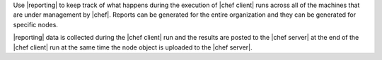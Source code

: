 .. The contents of this file are included in multiple topics.
.. This file should not be changed in a way that hinders its ability to appear in multiple documentation sets.

Use |reporting| to keep track of what happens during the execution of |chef client| runs across all of the machines that are under management by |chef|. Reports can be generated for the entire organization and they can be generated for specific nodes.

|reporting| data is collected during the |chef client| run and the results are posted to the |chef server| at the end of the |chef client| run at the same time the node object is uploaded to the |chef server|.

